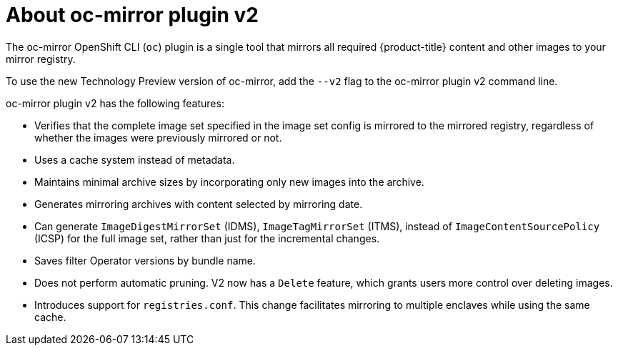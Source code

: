 // Module included in the following assemblies:
//
// * installing/disconnected_install/about-installing-oc-mirror-v2.adoc
// * updating/updating_a_cluster/updating_disconnected_cluster/mirroring-image-repository.adoc

:_mod-docs-content-type: CONCEPT
[id="installation-oc-mirror-v2-about_{context}"]
= About oc-mirror plugin v2

The oc-mirror OpenShift CLI (`oc`) plugin is a single tool that mirrors all required {product-title} content and other images to your mirror registry.

To use the new Technology Preview version of oc-mirror, add the `--v2` flag to the oc-mirror plugin v2 command line.

oc-mirror plugin v2 has the following features:

* Verifies that the complete image set specified in the image set config is mirrored to the mirrored registry, regardless of whether the images were previously mirrored or not.

* Uses a cache system instead of metadata.

* Maintains minimal archive sizes by incorporating only new images into the archive.

* Generates mirroring archives with content selected by mirroring date.

* Can generate `ImageDigestMirrorSet` (IDMS), `ImageTagMirrorSet` (ITMS), instead of `ImageContentSourcePolicy` (ICSP) for the full image set, rather than just for the incremental changes.

* Saves filter Operator versions by bundle name.

* Does not perform automatic pruning. V2 now has a `Delete` feature, which grants users more control over deleting images.

* Introduces support for `registries.conf`. This change facilitates mirroring to multiple enclaves while using the same cache.